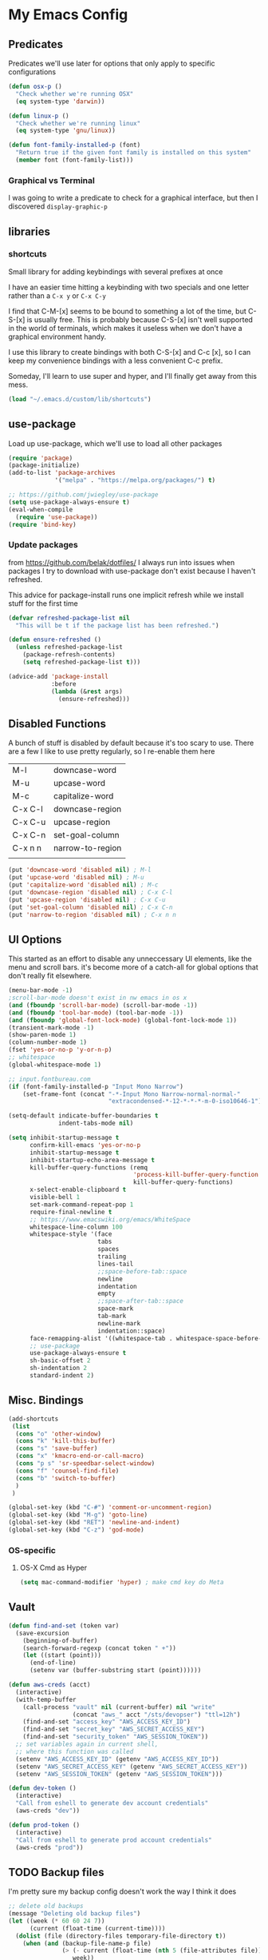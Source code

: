 # coding: utf-8
* My Emacs Config
** Predicates
   Predicates we'll use later for options that only apply
   to specific configurations

   #+BEGIN_SRC emacs-lisp
     (defun osx-p ()
       "Check whether we're running OSX"
       (eq system-type 'darwin))

     (defun linux-p ()
       "Check whether we're running linux"
       (eq system-type 'gnu/linux))

     (defun font-family-installed-p (font)
       "Return true if the given font family is installed on this system"
       (member font (font-family-list)))
   #+END_SRC
*** Graphical vs Terminal
    I was going to write a predicate to check for a graphical
    interface, but then I discovered ~display-graphic-p~
** libraries
*** shortcuts
    Small library for adding keybindings with several prefixes at once

    I have an easier time hitting a keybinding with two specials and one letter
    rather than a ~C-x y~ or ~C-x C-y~

    I find that C-M-[x] seems to be bound to something a lot of the time,
    but C-S-[x] is usually free. This is probably because C-S-[x] isn't well
    supported in the world of terminals, which makes it useless when we don't
    have a graphical environment handy.

    I use this library to create bindings with both C-S-[x] and C-c [x], so
    I can keep my convenience bindings with a less convenient C-c prefix.

    Someday, I'll learn to use super and hyper, and I'll finally get away from
    this mess.
    #+BEGIN_SRC emacs-lisp
      (load "~/.emacs.d/custom/lib/shortcuts")
    #+END_SRC

** use-package
   Load up use-package, which we'll use to load all other packages
   #+BEGIN_SRC emacs-lisp
     (require 'package)
     (package-initialize)
     (add-to-list 'package-archives
                  '("melpa" . "https://melpa.org/packages/") t)

     ;; https://github.com/jwiegley/use-package
     (setq use-package-always-ensure t)
     (eval-when-compile
       (require 'use-package))
     (require 'bind-key)
   #+END_SRC

*** Update packages
    from https://github.com/belak/dotfiles/
    I always run into issues when packages I try to download with use-package
    don't exist because I haven't refreshed.

    This advice for package-install runs one implicit refresh while we install 
    stuff for the first time
    #+BEGIN_SRC emacs-lisp
      (defvar refreshed-package-list nil
        "This will be t if the package list has been refreshed.")

      (defun ensure-refreshed ()
        (unless refreshed-package-list
          (package-refresh-contents)
          (setq refreshed-package-list t)))

      (advice-add 'package-install
                  :before
                  (lambda (&rest args)
                    (ensure-refreshed)))
    #+END_SRC
** Disabled Functions
   A bunch of stuff is disabled by default because it's
   too scary to use. There are a few I like to use pretty regularly,
   so I re-enable them here
   | M-l     | downcase-word    |
   | M-u     | upcase-word      |
   | M-c     | capitalize-word  |
   | C-x C-l | downcase-region  |
   | C-x C-u | upcase-region    |
   | C-x C-n | set-goal-column  |
   | C-x n n | narrow-to-region |
   |         |                  |
   #+BEGIN_SRC emacs-lisp
     (put 'downcase-word 'disabled nil) ; M-l
     (put 'upcase-word 'disabled nil) ; M-u
     (put 'capitalize-word 'disabled nil) ; M-c
     (put 'downcase-region 'disabled nil) ; C-x C-l
     (put 'upcase-region 'disabled nil) ; C-x C-u
     (put 'set-goal-column 'disabled nil) ; C-x C-n
     (put 'narrow-to-region 'disabled nil) ; C-x n n
   #+END_SRC
** UI Options
   This started as an effort to disable any unneccessary UI elements,
   like the menu and scroll bars. it's become more of a catch-all for
   global options that don't really fit elsewhere.
   #+BEGIN_SRC emacs-lisp
     (menu-bar-mode -1)
     ;scroll-bar-mode doesn't exist in nw emacs in os x
     (and (fboundp 'scroll-bar-mode) (scroll-bar-mode -1))
     (and (fboundp 'tool-bar-mode) (tool-bar-mode -1))
     (and (fboundp 'global-font-lock-mode) (global-font-lock-mode 1))
     (transient-mark-mode -1)
     (show-paren-mode 1)
     (column-number-mode 1)
     (fset 'yes-or-no-p 'y-or-n-p)
     ;; whitespace
     (global-whitespace-mode 1)

     ;; input.fontbureau.com
     (if (font-family-installed-p "Input Mono Narrow")
         (set-frame-font (concat "-*-Input Mono Narrow-normal-normal-"
                                 "extracondensed-*-12-*-*-*-m-0-iso10646-1")))

     (setq-default indicate-buffer-boundaries t
                   indent-tabs-mode nil)

     (setq inhibit-startup-message t
           confirm-kill-emacs 'yes-or-no-p
           inhibit-startup-message t
           inhibit-startup-echo-area-message t
           kill-buffer-query-functions (remq
                                        'process-kill-buffer-query-function
                                        kill-buffer-query-functions)
           x-select-enable-clipboard t
           visible-bell 1
           set-mark-command-repeat-pop 1
           require-final-newline t
           ;; https://www.emacswiki.org/emacs/WhiteSpace
           whitespace-line-column 100
           whitespace-style '(face
                              tabs
                              spaces
                              trailing
                              lines-tail
                              ;;space-before-tab::space
                              newline
                              indentation
                              empty
                              ;;space-after-tab::space
                              space-mark
                              tab-mark
                              newline-mark
                              indentation::space)
           face-remapping-alist '((whitespace-tab . whitespace-space-before-tab))
           ;; use-package
           use-package-always-ensure t
           sh-basic-offset 2
           sh-indentation 2
           standard-indent 2)

   #+END_SRC
** Misc. Bindings
   #+BEGIN_SRC emacs-lisp
     (add-shortcuts
      (list
       (cons "o" 'other-window)
       (cons "k" 'kill-this-buffer)
       (cons "s" 'save-buffer)
       (cons "x" 'kmacro-end-or-call-macro)
       (cons "p s" 'sr-speedbar-select-window)
       (cons "f" 'counsel-find-file)
       (cons "b" 'switch-to-buffer)
       )
      )

     (global-set-key (kbd "C-#") 'comment-or-uncomment-region)
     (global-set-key (kbd "M-g") 'goto-line)
     (global-set-key (kbd "RET") 'newline-and-indent)
     (global-set-key (kbd "C-z") 'god-mode)
   #+END_SRC
*** OS-specific
**** OS-X Cmd as Hyper
     #+BEGIN_SRC emacs-lisp
     (setq mac-command-modifier 'hyper) ; make cmd key do Meta
     #+END_SRC
** Vault
   #+BEGIN_SRC emacs-lisp
     (defun find-and-set (token var)
       (save-excursion
         (beginning-of-buffer)
         (search-forward-regexp (concat token " +"))
         (let ((start (point)))
           (end-of-line)
           (setenv var (buffer-substring start (point))))))

     (defun aws-creds (acct)
       (interactive)
       (with-temp-buffer
         (call-process "vault" nil (current-buffer) nil "write"
                       (concat "aws_" acct "/sts/devopser") "ttl=12h")
         (find-and-set "access_key" "AWS_ACCESS_KEY_ID")
         (find-and-set "secret_key" "AWS_SECRET_ACCESS_KEY")
         (find-and-set "security_token" "AWS_SESSION_TOKEN"))
       ;; set variables again in current shell,
       ;; where this function was called
       (setenv "AWS_ACCESS_KEY_ID" (getenv "AWS_ACCESS_KEY_ID"))
       (setenv "AWS_SECRET_ACCESS_KEY" (getenv "AWS_SECRET_ACCESS_KEY"))
       (setenv "AWS_SESSION_TOKEN" (getenv "AWS_SESSION_TOKEN")))

     (defun dev-token ()
       (interactive)
       "Call from eshell to generate dev account credentials"
       (aws-creds "dev"))

     (defun prod-token ()
       (interactive)
       "Call from eshell to generate prod account credentials"
       (aws-creds "prod"))

   #+END_SRC
** TODO Backup files
   I'm pretty sure my backup config doesn't work the way I think it does
   #+BEGIN_SRC emacs-lisp
     ;; delete old backups
     (message "Deleting old backup files")
     (let ((week (* 60 60 24 7))
           (current (float-time (current-time))))
       (dolist (file (directory-files temporary-file-directory t))
         (when (and (backup-file-name-p file)
                    (> (- current (float-time (nth 5 (file-attributes file))))
                       week))
           (message "%s" file)
           (delete-file file))))

     (setq
      backup-by-copying t
      backup-directory-alist
      `((".*" . ,temporary-file-directory))
      auto-save-file-name-transforms
      `((".*" ,temporary-file-directory t))
      delete-old-versions t
      kept-new-versions 6
      kept-old-versions 2
      version-control t)


   #+END_SRC
** packages
*** hyperbole
    https://www.gnu.org/software/hyperbole/
    #+BEGIN_SRC emacs-lisp
      (use-package hyperbole)
    #+END_SRC
*** org-mode
**** SRC blocks
     /Note/: Use <s TAB to insert src block (see [[https://orgmode.org/manual/Easy-templates.html][easy templates]])
     #+BEGIN_SRC emacs-lisp
              ;:bind (([remap org-return] . org-return-indent))))
                     (use-package org
                       :init (setq org-src-tab-acts-natively t)
                       :config (org-babel-do-load-languages
                                'org-babel-load-languages
                                '(( ruby . t )
                                  ( ditaa . t )
                                  ( shell . t ))))
     #+END_SRC
***** Editing
     Use ~(C-c ')~ to edit code in its native mode in a separate buffer
     This will trash the current window config
***** Window config undo
      Use ~winner-undo~ (~C-c LEFT~) to restore your previous configuration
      after calling ~org-edit-special~ ~(C-c ')~
*** hydra
    I've been fighting this one for a long time. I use two modifiers
    (typically C-S-) to maintain a state from which I can run any custom commands
    in sequence (e.g. C-S-o-o-o = C-x o C-x o C-x o) but I find myself struggling
    on the terminal since no emulator will send C-S to an app.
*** lua-mode
    #+BEGIN_SRC emacs-lisp
      (use-package lua-mode
       :config
       (setq lua-indent-level 1))
    #+END_SRC
*** multiple-cursors
    #+BEGIN_SRC emacs-lisp
      (use-package multiple-cursors)
    #+END_SRC
*** auto-complete
    #+BEGIN_SRC emacs-lisp
      (use-package auto-complete)
    #+END_SRC
*** Winner
    Undo and redo window configuration changes
    #+BEGIN_SRC emacs-lisp
      (use-package winner
        :hook (org-mode . winner-mode))
    #+END_SRC
*** abbrev
    use snippets to insert common text
    #+BEGIN_SRC emacs-lisp
      (use-package abbrev
        :ensure f
        :init
        (setq abbrev-file-name "~/.emacs.d/abbrev_defs"
              default-abbrev-mode t
              save-abbrevs t)
        (setq-default abbrev-mode t))
    #+END_SRC
*** ace-jump-mode
    Use a hotkey to jump to a word based on its starting character
    #+BEGIN_SRC emacs-lisp
      (use-package ace-jump-mode
        :config
        (add-shortcuts
         '(("j" . ace-jump-word-mode))))
    #+END_SRC
*** aggressive-indent
    Force proper indentation for selected modes
    #+BEGIN_SRC emacs-lisp
      (use-package aggressive-indent
                   :mode ( "\\.rb\\'" "\\.hs\\'" "\\.lhs\\'"
                           "\\.yml\\'" "\\.yaml\\'" "\\.java\\'"
                           "\\.js\\'" "\\.sh\\'" "\\.py\\'" )
                   :config
                   (aggressive-indent-mode))
    #+END_SRC
*** caps-lock-mode
    Get caps-lock using an emacs keybinding, because I
    remapped caps lock to Ctrl
    #+BEGIN_SRC emacs-lisp
      (use-package caps-lock
        :init
        (add-shortcuts
         '(("c" . caps-lock-mode))))
    #+END_SRC
*** eshell
    I've been using ~eshell~ instead of ~shell~ or ~term~ but I modify my path
    in both the PATH environment variable and ~exec-path~.
    If I remember correctly, one works for eshell and the other
    for other emulated terminals.
    #+BEGIN_SRC emacs-lisp
      (use-package eshell
        :config
        :defer 1
        :init
        (defvar use-selected-window nil
          "Set to t to use the selected window to run eshell")
        (defvar eshell-pre-command-point nil
          "Point before command is run.")
        (defvar eshell-side-window-height 10
          "Height of a side window created for eshell.")
        (add-shortcuts
         '(("e" . run-eshell)))
        (add-to-list 'display-buffer-alist
                     `("^\\*eshell.*\\*$"
                       (popup-eshell)
                       (side . bottom)
                       (window-height . ,eshell-side-window-height)
                       (preserve-size . (t . nil))))
        (setenv "VAULT_ADDR" (shell-command-to-string ". ~/.zshrc; echo -n $VAULT_ADDR"))
        (let ((path (shell-command-to-string ". ~/.zshrc; echo -n $PATH")))
          (setenv "PATH" path)
          (setq exec-path
                (append
                 (split-string-and-unquote path ":")
                 exec-path))))
        ;; (setenv "PATH"
        ;;         (replace-regexp-in-string
        ;;          "~"
        ;;          (getenv "HOME")
        ;;          (concat "~/.rbenv/shims:"
        ;;                  "~/.asdf/shims:"
        ;;                  "~/.asdf/bin:"
        ;;                  "~/.cabal/bin:"
        ;;                  "~/dev/eventer-workstation-utils/bin:"
        ;;                  "/usr/local/bin:"
        ;;                  "~/Library/Python/3.6/bin:"
        ;;                  "~/.local/bin:"
        ;;                  (getenv "PATH"))))
        ;; (setq exec-path
        ;;       (append exec-path
        ;;               (mapcar (lambda (path)
        ;;                         (replace-regexp-in-string
        ;;                          "~"
        ;;                          (getenv "HOME")
        ;;                          path))
        ;;                       '("~/.rbenv/shims"
        ;;                         "~/.asdf/shims"
        ;;                         "~/.asdf/bin"
        ;;                         "~/.cabal/bin"
        ;;                         "~/dev/eventer-workstation-utils/bin"
        ;;                         "~/Library/Python/3.6/bin"
        ;;                         "~/.local/bin"
        ;;                         "/usr/local/bin")))))
    #+END_SRC
**** TODO executables [0/4]
     - [ ] eventer-workstation-utils
       work stuff. I need to turn this into symlinks in ~/bin
     - [ ] ~/.local/bin
       No idea why this is here. I tend to use ~/bin
     - [ ]  /usr/local/bin
       osx - specific. need to rewrite this with the platform predicates
     - [ ] python3
       for running python3 when 2.7 and 3.6 are installed together in 
       os x
     | [[https://github.com/rbenv/rbenv][rbenv]] | Ruby version manager    |
     | [[https://github.com/asdf-vm/asdf][asdf]]  | version manager         |
     | [[https://www.haskell.org/cabal/][cabal]] | Haskell package manager |
**** bmk function
     jump to bookmarks from eshell
     #+BEGIN_SRC emacs-lisp
       ;; from https://www.emacswiki.org/emacs/EshellBmk
       ;; eshell/bmk - version 0.1.3

       (defun pcomplete/eshell-mode/bmk ()
         "Completion for `bmk'"
         (pcomplete-here (bookmark-all-names)))

       (defun eshell/bmk (&rest args)
         "Integration between EShell and bookmarks.
       For usage, execute without arguments."
         (setq args (eshell-flatten-list args))
         (let ((bookmark (car args))
               filename name)
           (cond
            ((eq nil args)
             (format "Usage:
       ,* bmk BOOKMARK to
       ,** either change directory pointed to by BOOKMARK
       ,** or bookmark-jump to the BOOKMARK if it is not a directory.
       ,* bmk . BOOKMARK to bookmark current directory in BOOKMARK.
       Completion is available."))
            ((string= "." bookmark)
             ;; Store current path in EShell as a bookmark
             (if (setq name (car (cdr args)))
                 (progn
                   (bookmark-set name)
                   (bookmark-set-filename name (eshell/pwd))
                   (format "Saved current directory in bookmark %s" name))
               (error "You must enter a bookmark name")))
            (t
              ;; Check whether an existing bookmark has been specified
              (if (setq filename (bookmark-get-filename bookmark))
                  ;; If it points to a directory, change to it.
                  (if (file-directory-p filename)
                      (eshell/cd filename)
                    ;; otherwise, just jump to the bookmark 
                    (bookmark-jump bookmark))
                (error "%s is not a bookmark" bookmark))))))

       ;; end eshell/bmk
     #+END_SRC
**** Run eshell in a side window
     #+BEGIN_SRC emacs-lisp
       (defun run-eshell (&optional same-window)
         (interactive "P")
         (setq use-selected-window same-window)
         ;; if this is a side-window
         (if (window-parameter (selected-window) 'window-side)
             (delete-window)
           (if (projectile-project-p)
               (call-interactively 'projectile-run-eshell) ; run project-specific eshell
             (eshell))                 ; run default eshell
           (unless same-window
             (set-window-dedicated-p   ; don't allow anybody to use the tiny window
              (selected-window) t))))

       ;; set variables:
       ;; temp-buffer-max-height
       ;; temp-buffer-max-width
       (defun popup-eshell (buffer alist)
         (if use-selected-window
             (progn
               (display-buffer-same-window buffer alist))
           (display-buffer-in-side-window buffer alist)))
     #+END_SRC
**** Select existing eshell buffer
     Switch to eshell buffer instead of creating a duplicate eshell
     buffer if one already exists in the current window configuration
     #+BEGIN_SRC emacs-lisp
       (require 'seq)

       (defun select-or-start-eshell ()
         "Select visible eshell window or select/create eshell buffer in this window"
         (interactive)
         (let* ((esh-buffer-name (if (projectile-project-p)
                                 (concat "*eshell " (projectile-project-name) "*")
                               "*eshell*"))
                (e-win (get-buffer-window esh-buffer-name))
                (eshell-buffer-p (lambda (buffer)
                                   (string-prefix-p "*eshell"
                                                    (buffer-name buffer)))))
           (cond ((funcall eshell-buffer-p (current-buffer))
                  (bury-buffer)
                  (switch-to-buffer (car (seq-filter eshell-buffer-p
                                                     (buffer-list)))))
                 (e-win (select-window e-win))
                 ((get-buffer esh-buffer-name) (switch-to-buffer esh-buffer-name))
                 ((projectile-project-p) (projectile-run-eshell))
                 (t (eshell)))))
     #+END_SRC
**** Eshell command hooks
     Enlarge eshell window to 80% of frame height on command output, if necessary
     #+BEGIN_SRC emacs-lisp

       (add-hook 'eshell-pre-command-hook 'eshell-mark-pre-command)
       (add-hook 'eshell-post-command-hook 'eshell-resize-window)

       (defun eshell-resize-window ()
         "Resize an eshell side window to fit command output."
         (interactive) ;; for now
         ;; if this is a side window
         (if (and (integer-or-marker-p eshell-pre-command-point)
                  (window-parameter (selected-window) 'window-side))
             (let ((height (window-height (selected-window) 'ceiling)))
               (window-resize (selected-window)
                              ;; limit to 80% frame height
                              ;; at least current height
                              ;; add 2 for modeline or whatever
                              (- (min
                                  (max
                                   (+ 2
                                      (count-lines
                                       eshell-pre-command-point
                                       (point)))
                                   height)
                                  (floor (* (frame-height) 0.8)))
                                 height))
               (recenter -1) ; back to top
               (setq eshell-pre-command-point nil)))) ;reset

       (defun eshell-mark-pre-command ()
         "Save point immediately before a command."
         (setq eshell-pre-command-point (point)))

       (advice-add 'other-window
                   :before
                   (lambda (args)
                     "Shrink eshell side window to default size"
                     (let ((window (selected-window)))
                       (if (and (string-match-p ".*eshell.*" (buffer-name))
                                (window-parameter window 'window-side))
                           (window-resize window (- eshell-side-window-height
                                                    (window-height window 'ceiling)))))))

       (advice-add 'other-window
                   :filter-args
                   (lambda (args)
                     "Skip eshell windows in a small lower window during interactive other-window"
                     (let ((window (next-window)))
                       (if (and (= 1 (car args))
                                (string-match-p ".*eshell.*" (buffer-name (window-buffer window)))
                                (window-parameter window 'window-side))
                           (cons 2 (cdr args))
                         args))))

       (advice-add 'wg-switch-to-workgroup
                   :after
                   (lambda (args)
                     "Re-tag eshell side windows"
                     (dolist (window (window-list))
                       (if (and (window-dedicated-p window)
                                (string-match-p ".*eshell.*" (buffer-name (window-buffer window))))
                           (progn
                             ;; set 'window-side to skip on 'other-window with eshell advice
                             (set-window-parameter window 'window-side 'bottom)
                             (set-window-parameter window 'window-slot '0)
                             ;; preserve window width
                             (window-preserve-size window t t))))))
     #+END_SRC
**** Eshell prompt
     #+BEGIN_EXAMPLE
     ┌─[/path/to/cwd@branch]──[hh:mm]──[rbenv_version]──[exit_code_if_error]
     └─> $
     #+END_EXAMPLE
     #+BEGIN_SRC emacs-lisp
       (setq eshell-prompt-function
             (lambda ()
               (let ((frame 'eshell-prompt)
                     (path 'eshell-ls-directory)
                     (vcs 'eshell-ls-readonly)
                     (data 'dired-ignored)
                     (err 'dired-warning))
              (concat
               (propertize "┌─[" 'face 'eshell-prompt)
               (propertize (concat (eshell/pwd)) 'face path)
               (propertize "@" 'face frame)
               (if (magit-get-current-branch)
                   (propertize (magit-get-current-branch) 'face vcs)
                   (propertize "z" 'face vcs))
               (propertize "]──[" 'face frame)
               (propertize (format-time-string "%H:%M" (current-time)) 'face data)
               (propertize "]" 'face frame)
               (if (member (car
                            (split-string
                             (symbol-name (projectile-project-type)) "-"))
                           '("rails" "ruby"))
                   (let ((v (shell-command-to-string "rbenv version")))
                     (string-match
                      "\\([[:digit:]]+\.[[:digit:]]+\.[[:digit:]]+\\)" v)
                     (concat
                      (propertize "──[" 'face frame)
                      (propertize (match-string 1 v)
                                  'face data)
                      (propertize "]" 'face frame))))
               (if (not (eq 0 eshell-last-command-status))
                   (concat
                    (propertize "──[" 'face frame)
                    (propertize (number-to-string
                                 eshell-last-command-status)
                                'face err)
                    (propertize "]" 'face frame)))
               "\n"
               (propertize "└─>" 'face frame)
               (propertize (if (= (user-uid) 0) " #" " $") 'face frame)
               " "
               ))))
     #+END_SRC
*** god-mode
    Run commands without modifiers. I don't use it much,
    but it comes in handy when I'm browsing around
    and don't have a searchable expression in mind
    [[https://github.com/chrisdone/god-mode][god-mode]]
    #+BEGIN_SRC emacs-lisp
      (use-package god-mode
        :disabled
        :bind (("C-z" . god-mode)))
    #+END_SRC
*** groovy-mode
    force groovy-mode for Jenkins pipeline files
    #+BEGIN_SRC emacs-lisp
      (use-package groovy-mode
        :mode "Jenkinsfile\\'"
        :init (setq groovy-indent-offset 2))
    #+END_SRC
*** haskell-mode
    Use for vanilla and literate Haskell files
    #+BEGIN_SRC emacs-lisp
      (use-package haskell-mode
        :mode "\\.\\(l\\)?hs\\'")
    #+END_SRC
*** ivy
    I'm still bouncing back and forth between ivy and helm.
    #+BEGIN_SRC emacs-lisp
      (use-package ivy
        :config
        (ivy-mode 1)
        :init
        (add-shortcuts
         '(("f" . find-file))))
      (use-package swiper
        :bind (("C-s" . swiper)))
      (use-package counsel)
    #+END_SRC
*** helm
    I don't use [[https://emacs-helm.github.io/helm/][helm]] super consistently.
    It's pretty or whatever but the flashing text
    can be distracting when I know what I want.

    I'll probably take a break from helm when I come up
    with a reliable way to use fuzzy completion for /everything/.
    #+BEGIN_SRC emacs-lisp
      (use-package helm
        :disabled
        :init
          (setq helm-semantic-fuzzy-match t
                helm-imenu-fuzzy-match t)
        :bind (("M-x" . helm-M-x))
        :config
          (add-shortcuts
           '(("f" . helm-find-files)
             ("b" . helm-mini)
             ("h" . helm-command-prefix)))
        :init
          (helm-mode))
    #+END_SRC
*** js2-mode
    enable javascript highlighting for js and json files
    #+BEGIN_SRC emacs-lisp
      (use-package js2-mode
        :mode "\\.js\\'"
        :init (setq js-indent-level 2))
    #+END_SRC
*** magit
    #+BEGIN_SRC emacs-lisp
      (use-package magit
        :config
        (add-shortcuts
         '(("g s" . magit-status)
           ("g c" . magit-commit)
           ("g p" . magit-push-current-to-upstream)
           ("g d" . magit-pull-branch))))
    #+END_SRC
*** markdown-mode
    Works out of the box!
    #+BEGIN_SRC emacs-lisp
    (use-package markdown-mode)
    #+END_SRC
*** mode-icons
    Display icons for current mode
    #+BEGIN_SRC emacs-lisp
      (use-package mode-icons
        :if (display-graphic-p)
        :config
        (mode-icons-mode))
    #+END_SRC
*** projectile
    #+BEGIN_SRC emacs-lisp
      ;;http://crypt.codemancers.com/posts/2013-09-26-setting-up-emacs-as-development-environment-on-osx/
      ;;Install exuberant-ctags if ctags fails

      (use-package projectile
        :defer 2
        :config
        (projectile-global-mode)
        (setq projectile-switch-project-action 'wg-switch-to-project
              projectile-enable-caching t
              projectile-project-search-path '("~/dev/"))
        :init
        (add-shortcuts
         '(("p p" . projectile-switch-project)
           ("p b" . projectile-switch-to-buffer)
           ("p g" . projectile-grep)
           ("p f" . projectile-find-file)
           ("p t" . projectile-find-tag)
           ("p c" . projectile-commander))))

      ;; projectile-speedbar-open-current-buffer-in-tree
      (use-package projectile-speedbar
        :disabled)

      ;; https://github.com/bbatsov/helm-projectile
      (use-package helm-projectile
        :disabled
        :config
        (add-shortcuts
         '(("p p" . helm-projectile-switch-project)
           ("p b" . helm-projectile-switch-to-buffer)
           ("p g" . helm-projectile-grep)
           ("p f" . helm-projectile-find-file)
           ("p t" . helm-projectile-find-tag)
           ("p c" . projectile-commander)))
        :init
        (setq projectile-completion-system 'helm)
        (helm-projectile-on))
    #+END_SRC
*** python-mode
    #+BEGIN_SRC emacs-lisp
      (use-package python
        :mode ("\\.py\\'" . python-mode)
        :interpreter ("python" . python-mode)
        :config
        (message "in python mode")
        (setq python-indent 2
              python-indent-offset 2))
    #+END_SRC
*** racket-mode
    #+BEGIN_SRC emacs-lisp
    (use-package racket-mode)
    #+END_SRC
*** rainbow-delimiters
    https://github.com/Fanael/rainbow-delimiters
    #+BEGIN_SRC emacs-lisp
    (use-package rainbow-delimiters)
    #+END_SRC
*** recentf
    #+BEGIN_SRC emacs-lisp
      ;; Mostly from: https://masteringemacs.org/article/find-files-faster-recent-files-package

      (defun ido-recentf-open ()
        "Use `ido-completing-read' to \\[find-file] a recent file"
        (interactive)
        (if (find-file (ido-completing-read "Find recent file: " recentf-list))
            (message "Opening file...")
          (message "Aborting")))

      (use-package recentf
        :init (setq recentf-max-saved-items 50)
        :config
        (recentf-mode t)
        (add-shortcuts '(("r" . ido-recentf-open))))
    #+END_SRC
*** flymake
    #+BEGIN_SRC emacs-lisp
      (use-package flycheck
        :hook (ruby-mode . flycheck-mode)
        :config (setq-default
                 flycheck-disabled-checkers
                 '(chef-foodcritic
                   ; can't stand the bogus errors from reek
                   ruby-reek)))
      (use-package helm-flycheck)
    #+END_SRC
*** robe
    #+BEGIN_SRC emacs-lisp
      (use-package robe
        :hook (ruby-mode . robe-mode)
        :init
        (add-hook 'robe-mode-hook 'ac-robe-setup))
      (use-package helm-robe)
    #+END_SRC
*** ruby
    I always forget the more common robe commands
    https://melpa.org/#/robe
    |         |                          |
    |---------+--------------------------|
    | M-.     | jump to definition       |
    | M-,     | jump back                |
    | C-c C-d | see documentation        |
    | C-c C-k | refresh rails env        |
    | C-M-i   | complete symbol at point |
    | C-c C-l | reload file              |
    #+BEGIN_SRC emacs-lisp
      (use-package ruby-mode
        :mode "\\.rb\\'"
        :config
        (setq rbenv-installation-dir "/usr/local/bin/")
        (defadvice inf-ruby-console-auto (before activate-rbenv-for-robe activate)
          (rbenv-use-corresponding))
        (when (eq system-type 'darwin)
          (setq projectile-tags-command "/usr/local/bin/ctags -Re -f \"%s\" %s")))
    #+END_SRC
*** solarized
    Color scheme I picked up at work and use everywhere I go.
    [[https://ethanschoonover.com/solarized/][Check it out!]]
    #+BEGIN_SRC emacs-lisp
      (use-package solarized-theme
        :config
        (if (display-graphic-p)
            (progn
              (load-theme 'solarized-dark t)
              (enable-theme 'solarized-dark)))
        :init
        (setq frame-background-mode 'dark))
    #+END_SRC
*** sr-speedbar
    I only use one frame, so I use sr-speedbar to keep it
    tacked on.
    I've been taking a break from this thing for a while.
    It's awesome, but I have a hard time breaking my flow
    to hit a persistent window to find a method or whatever.
    #+BEGIN_SRC emacs-lisp
      ;;; For other options
      ;;; https://www.emacswiki.org/emacs/SrSpeedbar

      (use-package sr-speedbar
        :disabled
        :init
        (setq
         sr-speedbar-skip-other-window-p t
         speedbar-directory-unshown-regexp "^\\.git$"
         speedbar-show-unknown-files t
         sr-speedbar-width-x 50
         sr-speedbar-max-width 50
         sr-speedbar-default-width 50)
        :config
        (speedbar-add-supported-extension
         (list ".rb"
               "Rakefile"
               ".sh"))
        (set-process-sentinel
         (start-process "sleep" "*sleep*" "sleep" "2")
         (function (lambda (proc desc) (sr-speedbar-toggle)))))
    #+END_SRC
*** stackexchange
    Dig up solutions on stack exchange from emacs
    #+BEGIN_SRC emacs-lisp
      (use-package sx)

      (use-package howdoi)
    #+END_SRC
*** undo-tree
    I very very rarely find myself in the middle of a weird, branching
    undo tree, but when I do, this definitely comes in handy.
    #+BEGIN_SRC emacs-lisp
      ;; https://cestlaz.github.io/posts/using-emacs-16-undo-tree/
      (use-package undo-tree
        :ensure t
        :init
        (global-undo-tree-mode))
    #+END_SRC
*** workgroups
    The best way I've found to context-switch when something comes up.
    #+BEGIN_SRC emacs-lisp
      (use-package workgroups2
        :config
        (setq wg-emacs-exit-save-behavior nil             ; Options: 'save 'ask nil
              wg-workgroups-mode-exit-save-behavior nil   ; Options: 'save 'ask nil
              wg-mode-line-display-on t                   ; Default: (not (featurep 'powerline))
              wg-flag-modified t                          ; Display modified flags as well
              wg-mode-line-decor-left-brace "["
              wg-mode-line-decor-right-brace "]"          ; how to surround it
              wg-mode-line-decor-divider ":")
        (add-shortcuts
         '(("w c" . wg-create-workgroup)
           ("w o" . wg-switch-to-workgroup)
           ("w k" . wg-kill-workgroup)
           ("w w" . wg-kill-workgroup-and-buffers)))
        (workgroups-mode))
    #+END_SRC
**** Create a workgroup based on a projectile project name
     I'd like to have a predefined workgroup layout triggered on 'projectile-switch-to-project
     #+BEGIN_SRC emacs-lisp
       (defun wg-switch-to-project ()
         (if (projectile-project-p)
             (let* ((project-name (projectile-project-name))
                    (workgroup (wg-get-workgroup project-name t)))
               (if (window-dedicated-p)
                   (other-window 1))
               (if workgroup ;wg exists
                   (wg-switch-to-workgroup workgroup)
                 (wg-create-workgroup project-name)
                 (delete-other-windows)
                 (find-file (wg-get-first-existing-dir))
                 (projectile-commander)))))
     #+END_SRC
*** yaml
    Including ~.yml~ and ~.yml.erb~
    #+BEGIN_SRC emacs-lisp
      (use-package yaml-mode
        :mode "\\.yml\\'"
        :mode "\\.yml\\.erb\\'" )
    #+END_SRC
*** zsh
    I use zsh outside of emacs, and any time I run into
    weird issues with eshell
    #+BEGIN_SRC emacs-lisp
      (setq shell-file-name "zsh")
    #+END_SRC
*** ecb
    I *loved* ecb as a development environment.
    I ran into an issue once upon a time where using tab-completion
    with ~find-file~ would bring up completions in the eshell window,
    disable further tab completion and disable ~quit~.
    It was horribly disruptive.

    I saw a few failed fixes but haven't looked at it in a while, or
    tried with helm, since helm would manage its own windows for
    fuzzy completion.
    #+BEGIN_SRC emacs-lisp
      ;; Tmp-ish fix for still-active issue:
      ;; https://github.com/ecb-home/ecb/issues/10
      ;; (defun display-buffer-at-bottom--display-buffer-at-bottom-around
      ;;     (orig-fun &rest args)
      ;; "Bugfix for ECB: cannot use display-buffer-at-bottom',
      ;; calldisplay-buffer-use-some-window' instead in ECB frame."
      ;; (if (and ecb-minor-mode (equal (selected-frame) ecb-frame))
      ;; (apply 'display-buffer-use-some-window args)
      ;; (apply orig-fun args)))
      ;; (advice-add
      ;;  'display-buffer-at-bottom :around
      ;;  #'display-buffer-at-bottom--display-buffer-at-bottom-around)

      (use-package ecb
                   :disabled
                   :init
                   (setq
                    ecb-eshell-auto-activate t
                    ecb-eshell-buffer-sync 'always
                    ;;ecb-layout-name "left15"
                    ecb-layout-name "left7"
                    ecb-compile-window-height 6
                    ecb-compile-window-width 'edit-window
                    ecb-compile-window-temporarily-enlarge 'after-selection
                    ecb-windows-width 0.2
                    ecb-auto-activate nil
                    ecb-other-window-behavior 'smart
                    ecb-show-sources-in-directories-buffer 'always
                    auto-expand-directory-tree 'best
                    ecb-eshell-enlarge-when-eshell t
                    ecb-tip-of-the-day nil)
                   :config
                   (add-shortcuts
                    '(("t d" . ecb-goto-window-directories)
                      ("t s" . ecb-goto-window-sources)
                      ("t h" . ecb-goto-window-history)
                      ("t m" . ecb-goto-window-methods)))
                   (set-process-sentinel
                    (start-process "sleep" "*sleep*" "sleep" "2" )
                    (lambda (a b)
                      (ecb-activate)
                      (eshell))))
    #+END_SRC
*** smart-mode-line
    https://github.com/Malabarba/smart-mode-line
    #+BEGIN_SRC emacs-lisp
      (use-package smart-mode-line
        :init
        (setq sml/no-confirm-load-theme t
              sml/theme 'respectful)
        (sml/setup))
    #+END_SRC
*** rinari
    https://github.com/eschulte/rinari
    rails minor mode
    #+BEGIN_SRC emacs-lisp
      (use-package rinari)
    #+END_SRC
*** pug-mode
    for pug (jade), a nodejs templating system
    https://pugjs.org/
    #+BEGIN_SRC emacs-lisp
      (use-package pug-mode
        :config
        (setq pug-tab-width 2))
    #+END_SRC
